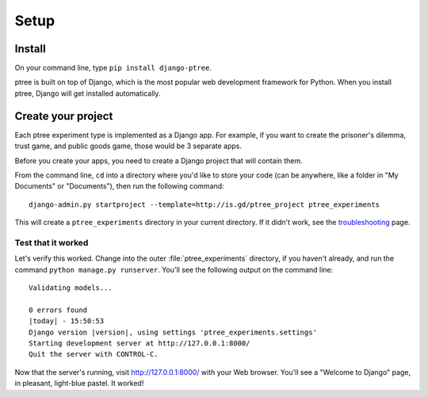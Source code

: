 Setup
~~~~~

Install
===================

On your command line, type ``pip install django-ptree``.

ptree is built on top of Django, 
which is the most popular web development framework for Python.
When you install ptree, Django will get installed automatically.

Create your project
===================

Each ptree experiment type is implemented as a Django app.
For example, if you want to create the prisoner's dilemma, trust game, and public goods game,
those would be 3 separate apps. 

Before you create your apps, you need to create a Django project that will contain them.

From the command line, ``cd`` into a directory where you'd like to store your
code (can be anywhere, like a folder in "My Documents" or "Documents"), 
then run the following command::

   django-admin.py startproject --template=http://is.gd/ptree_project ptree_experiments

This will create a ``ptree_experiments`` directory in your current directory. If it didn't
work, see the `troubleshooting <https://docs.djangoproject.com/en/dev/faq/troubleshooting/#troubleshooting-django-admin-py>`__ page.
	
Test that it worked
-------------------

Let's verify this worked. Change into the outer :file:`ptree_experiments` directory, if
you haven't already, and run the command ``python manage.py runserver``. You'll
see the following output on the command line::

    Validating models...

    0 errors found
    |today| - 15:50:53
    Django version |version|, using settings 'ptree_experiments.settings'
    Starting development server at http://127.0.0.1:8000/
    Quit the server with CONTROL-C.

Now that the server's running, visit http://127.0.0.1:8000/ with your Web
browser. You'll see a "Welcome to Django" page, in pleasant, light-blue pastel.
It worked!

